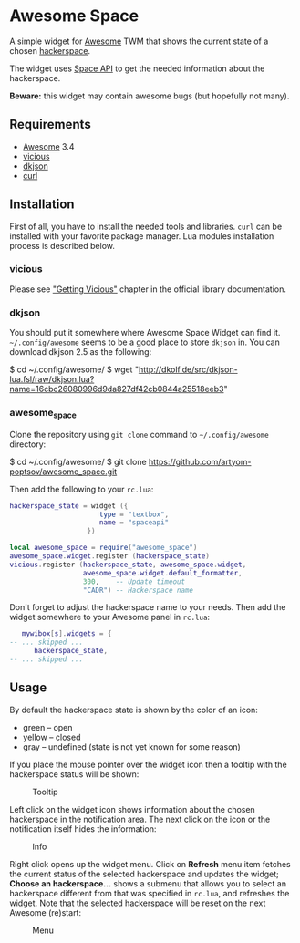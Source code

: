 * Awesome Space

  [[./doc/images/info.png]]

  A simple widget for [[http://awesome.naquadah.org/][Awesome]] TWM that shows the current state of a
  chosen [[http://hackerspaces.org/][hackerspace]].

  The widget uses [[http://spaceapi.net/][Space API]] to get the needed information about the
  hackerspace.

  *Beware:* this widget may contain awesome bugs (but hopefully not
   many).
** Requirements
   - [[http://awesome.naquadah.org/][Awesome]] 3.4
   - [[http://awesome.naquadah.org/wiki/Vicious][vicious]]
   - [[http://chiselapp.com/user/dhkolf/repository/dkjson/home][dkjson]]
   - [[http://curl.haxx.se/][curl]]
** Installation
   First of all, you have to install the needed tools and libraries.
   =curl= can be installed with your favorite package manager.  Lua
   modules installation process is described below.
*** vicious
    Please see [[http://awesome.naquadah.org/wiki/Vicious#Getting_Vicious]["Getting Vicious"]] chapter in the official library
    documentation.
*** dkjson
    You should put it somewhere where Awesome Space Widget can find
    it.  =~/.config/awesome= seems to be a good place to store
    =dkjson= in.  You can download dkjson 2.5 as the following:
#+BEGIN_EXAMPLE shell-script
$ cd ~/.config/awesome/
$ wget "http://dkolf.de/src/dkjson-lua.fsl/raw/dkjson.lua?name=16cbc26080996d9da827df42cb0844a25518eeb3"
#+END_EXAMPLE
*** awesome_space
   Clone the repository using =git clone= command to
   =~/.config/awesome= directory:

#+BEGIN_EXAMPLE shell-script
$ cd ~/.config/awesome/
$ git clone https://github.com/artyom-poptsov/awesome_space.git
#+END_EXAMPLE

   Then add the following to your =rc.lua=:
#+BEGIN_SRC lua
hackerspace_state = widget ({
                      type = "textbox",
                      name = "spaceapi"
                   })

local awesome_space = require("awesome_space")
awesome_space.widget.register (hackerspace_state)
vicious.register (hackerspace_state, awesome_space.widget,
                  awesome_space.widget.default_formatter,
                  300,    -- Update timeout
                  "CADR") -- Hackerspace name
#+END_SRC
   Don't forget to adjust the hackerspace name to your needs.  Then
   add the widget somewhere to your Awesome panel in =rc.lua=:

#+BEGIN_SRC lua
   mywibox[s].widgets = {
-- ... skipped ...
      hackerspace_state,
-- ... skipped ...
#+END_SRC
** Usage
   By default the hackerspace state is shown by the color of an icon:
   - green -- open
   - yellow -- closed
   - gray -- undefined (state is not yet known for some reason)

   If you place the mouse pointer over the widget icon then a tooltip
   with the hackerspace status will be shown:

   #+CAPTION: Tooltip
   [[./doc/images/tooltip.png]]

   Left click on the widget icon shows information about the chosen
   hackerspace in the notification area.  The next click on the icon
   or the notification itself hides the information:

   #+CAPTION: Info
   [[./doc/images/info.png]]

   Right click opens up the widget menu.  Click on *Refresh* menu item
   fetches the current status of the selected hackerspace and updates
   the widget; *Choose an hackerspace...* shows a submenu that allows
   you to select an hackerspace different from that was specified in
   =rc.lua=, and refreshes the widget.  Note that the selected
   hackerspace will be reset on the next Awesome (re)start:

   #+CAPTION: Menu
   [[./doc/images/menu.png]]
